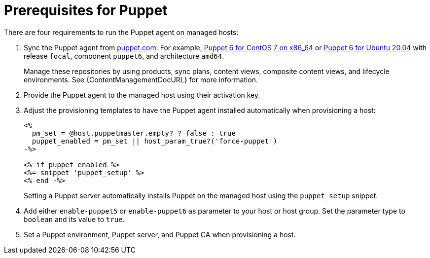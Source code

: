 [id="puppet_guide_prerequisites_{context}"]
= Prerequisites for Puppet

There are four requirements to run the Puppet agent on managed hosts:

. Sync the Puppet agent from https://puppet.com/docs/puppet/6.21/install_puppet.html#enable_the_puppet_platform_repository[puppet.com].
For example, https://yum.puppet.com/puppet6/el/7/x86_64/[Puppet 6 for CentOS 7 on x86_64] or https://apt.puppet.com/[Puppet 6 for Ubuntu 20.04] with release `focal`, component `puppet6`, and architecture `amd64`.
+
Manage these repositories by using products, sync plans, content views, composite content views, and lifecycle environments.
See {ContentManagementDocURL} for more information.
. Provide the Puppet agent to the managed host using their activation key.
. Adjust the provisioning templates to have the Puppet agent installed automatically when provisioning a host:
+
[source,ruby]
----
<%
  pm_set = @host.puppetmaster.empty? ? false : true
  puppet_enabled = pm_set || host_param_true?('force-puppet')
-%>

<% if puppet_enabled %>
<%= snippet 'puppet_setup' %>
<% end -%>
----
+
Setting a Puppet server automatically installs Puppet on the managed host using the `puppet_setup` snippet.
. Add either `enable-puppet5` or `enable-puppet6` as parameter to your host or host group.
Set the parameter type to `boolean` and its value to `true`.
. Set a Puppet environment, Puppet server, and Puppet CA when provisioning a host.
